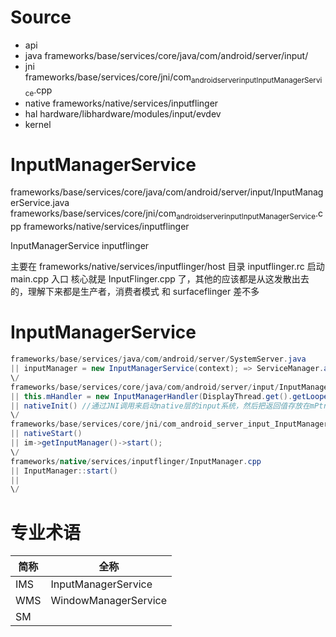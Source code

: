* Table of Contents :TOC_4_gh:noexport:
- [[#source][Source]]
- [[#inputmanagerservice][InputManagerService]]
- [[#inputmanagerservice-1][InputManagerService]]
- [[#专业术语][专业术语]]

* Source
  + api
  + java
    frameworks/base/services/core/java/com/android/server/input/
  + jni
    frameworks/base/services/core/jni/com_android_server_input_InputManagerService.cpp
  + native
    frameworks/native/services/inputflinger
  + hal
    hardware/libhardware/modules/input/evdev
  + kernel
* InputManagerService
  frameworks/base/services/core/java/com/android/server/input/InputManagerService.java
  frameworks/base/services/core/jni/com_android_server_input_InputManagerService.cpp
  frameworks/native/services/inputflinger

  InputManagerService
  inputflinger

  主要在
  frameworks/native/services/inputflinger/host
  目录
  inputflinger.rc 启动
  main.cpp 入口
  核心就是
  InputFlinger.cpp
 了，其他的应该都是从这发散出去的，理解下来都是生产者，消费者模式
 和 surfaceflinger 差不多

* InputManagerService
  #+begin_src java
  frameworks/base/services/java/com/android/server/SystemServer.java
  || inputManager = new InputManagerService(context); => ServiceManager.addService(Context.INPUT_SERVICE, inputManager,
  \/
  frameworks/base/services/core/java/com/android/server/input/InputManagerService.java
  || this.mHandler = new InputManagerHandler(DisplayThread.get().getLooper());//和InputManagerService相关的消息的处理时在这个对象中完成的
  || nativeInit() //通过JNI调用来启动native层的input系统，然后把返回值存放在mPtr中
  \/
  frameworks/base/services/core/jni/com_android_server_input_InputManagerService.cpp
  || nativeStart()
  || im->getInputManager()->start();
  \/
  frameworks/native/services/inputflinger/InputManager.cpp
  || InputManager::start()
  ||
  \/

  #+end_src
* 专业术语
   | 简称 | 全称                 |
   |------+----------------------|
   | IMS  | InputManagerService  |
   | WMS  | WindowManagerService |
   | SM   |                      |
